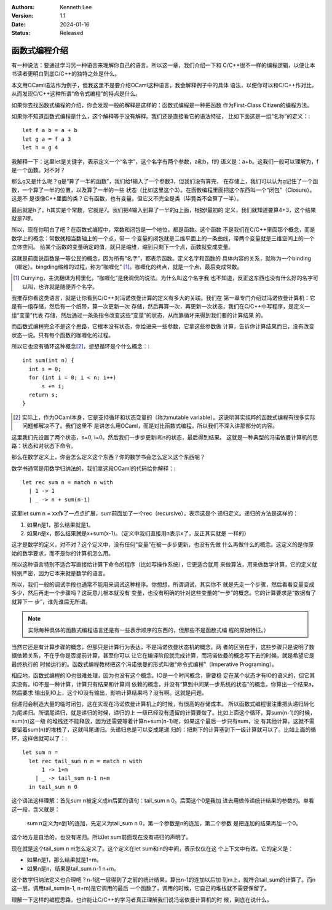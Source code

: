 .. Kenneth Lee 版权所有 2024

:Authors: Kenneth Lee
:Version: 1.1
:Date: 2024-01-16
:Status: Released

函数式编程介绍
**************

有一种说法：要通过学习另一种语言来理解你自己的语言。所以这一章，我们介绍一下和
C/C++很不一样的编程逻辑，以便让本书读者更明白到底C/C++的独特之处是什么。

本文用OCaml语法作为例子，但我这里不是要介绍OCaml这种语言，我会解释例子中的具体
语法，以便你可以和C/C++作对比，从而发现C/C++这种所谓“命令式编程”的特点是什么。

如果你去找函数式编程的介绍，你会发现一般的解释是这样的：函数式编程是一种把函数
作为First-Class Citizen的编程方法。

如果你不知道函数式编程是什么，这个解释等于没有解释。我们还是直接看它的语法特征，
比如下面这是一组“名称”的定义：::

  let f a b = a + b
  let g a = f a 3
  let h = g 4

我解释一下：这里let是关键字，表示定义一个“名字”，这个名字有两个参数，a和b，f的
语义是：a+b。这我们一般可以理解为，f是一个函数。对不对？

那么g又是什么呢？g是“算了一半的函数”，我们给f输入了一个参数3，但我们没有算完，
在存储上，我们可以认为g记住了一个函数，一个算了一半的位置，以及算了一半的一些
状态（比如这里这个3）。在函数编程里面把这个东西叫一个“闭包”（Closure）。这是不
是很像C++里面的类？它有函数，也有变量。但它又不完全是类（毕竟类不会算了一半）。

最后就是h了，h其实是个常数，它就是7。我们把4输入到算了一半的g上面，根据f最初的
定义，我们就知道要算4+3，这个结果就是7啰。

所以，现在你明白了吧？在函数式编程中，常数和闭包是一个地位，都是函数。这个函数
不是我们在C/C++里面那个概念，而是数学上的概念：常数就相当数轴上的一个点，带一
个变量的闭包就是二维平面上的一条曲线，带两个变量就是三维空间上的一个立体空间。
给某个函数的变量确定的值，就只是缩维，缩到只剩下一个点，函数就变成变量。

这就是前面说函数是一等公民的概念，因为所有“名字”，都表示函数。定义名字和函数的
具体内容的关系，就称为一个binding（绑定）。bingding缩维的过程，称为“咖喱化”
[1]_\ 。咖喱化的终点，就是一个点，最后变成常数。

.. [1] Currying，主流翻译为柯里化，“咖喱化”是我调侃的说法。为什么叫这个名字我
       也不知道，反正这东西也没有什么好的名字可以叫，也许就是随便弄个名字。

我推荐你看这类语言，就是让你看到C/C++对冯诺依曼计算的定义有多大的关联。我们在
第一章专门介绍过冯诺依曼计算机：它是有一组存储，然后有一个纸带，算一次更新一次
存储，然后再算一次，再更新一次状态，我们在C/C++中写程序，是定义一组“变量”代表
存储，然后通过一条条指令改变这些“变量”的状态，从而靠循环来得到我们要的计算结果
的。

而函数式编程完全不是这个思路，它根本没有状态，你给进来一些参数，它拿这些参数做
计算，告诉你计算结果而已，没有改变状态一说。只有每个函数的咖喱化的过程。

所以它也没有循环这种概念\ [2]_\ ，想想循环是个什么概念：::

  int sum(int n) {
    int s = 0;
    for (int i = 0; i < n; i++)
        s += i;
    return s;
  }

.. [2] 实际上，作为OCaml本身，它是支持循环和状态变量的（称为mutable
   variable）。这说明其实纯粹的函数式编程有很多实际问题都解决不了。我们这里不
   是讲怎么用OCaml，而是对比函数式编程，所以我们不深入讲那部分的内容。

这里我们先设置了两个状态，s=0, i=0。然后我们一步步更新i和s的状态，最后得到结果。
这就是一种典型的冯诺依曼计算机的思路：状态和对状态下命令。

那么在数学定义上，你会怎么定义这个东西？你的数学书会怎么定义这个东西呢？

数学书通常是用数学归纳法的，我们拿这段OCaml的代码给你解释：::

  let rec sum n = match n with
    | 1 -> 1
    | _ -> n + sum(n-1)
    
这里let sum n = xx作了一点点扩展，sum前面加了一个rec（recursive），表示这是个
递归定义。递归的方法是这样的：

1. 如果n是1，那么结果就是1。

2. 如果n是x，那么结果就是x+sum(x-1)。（定义中我们直接用n表示x了，反正其实就是
   一样的）

这才是数学的定义，对不对？这个定义中，没有任何“变量”在被一步步更新，也没有先做
什么再做什么的概念。这定义的是你原始的数学要求，而不是你的计算机怎么用。

所以这种语言特别不适合写直接给计算下命令的程序（比如写操作系统），它更适合就用
来做算法，用来做数学计算，它的定义就特别严密，因为它本来就是数学的语言。

所以，我们一般的调试手段也通常不能用来调试这种程序。你想想，所谓调试，其实你不
就是先走一个步骤，然后看看变量变成多少，然后再走一个步骤吗？这玩意儿根本就没有
变量，也没有明确的针对这些变量的“一步”的概念。它的计算要求是“数据有了就算下一
步”，谁先谁后无所谓。

.. note::

   实际每种具体的函数式编程语言还是有一些表示顺序的东西的，但那些不是函数式编
   程的原始特征。）

当然它还是有计算步骤的概念，但那只是计算行为表达，不是冯诺依曼状态机的概念。两
者的区别在于，这些步骤只是说明了数据依赖关系，不在乎你是否提前计算，甚至你可以
让它在编译阶段就完成计算，而冯诺依曼的概念写下去的时候，就是希望它是最终执行的
时候运行的。函数式编程教材把这个冯诺依曼的形式叫做“命令式编程”（Imperative
Programing）。

相应地，函数式编程的IO也很难处理，因为也没有这个概念。IO是一个时间概念，需要稳
定在某个状态才有IO的语义的，但它其实没有。IO不是一种计算，计算只有结果和计算间
依赖的概念，并没有“算到中间某一步系统的状态”的概念。你算出一个结果a，然后要求
输出到IO上，这个IO没有输出，影响计算结果吗？没有啊。这就是问题。

但递归会制造大量的临时闭包，这在实现在冯诺依曼计算机上的时候，有很高的存储成本。
所以函数式编程很注重把头递归转化为尾递归。所谓尾递归，就是递归的时候，递归的上
一级已经没有遗留的计算要做了。比如上面这个循环，算sum(n-1)的时候，sum(n)这一级
的堆栈还不能释放，因为还需要等着计算n+sum(n-1)呢，如果这个最后一步只有sum，没
有其他计算，这就不需要留着sum(n)的堆栈了，这就叫尾递归。头递归总是可以变成尾递
归的：把剩下的计算塞到下一级计算就可以了。比如上面的循环，这样做就可以了：::

  let sum n = 
    let rec tail_sum n m = match n with
        1 -> 1+m
      | _ -> tail_sum n-1 n+m
    in tail_sum n 0

这个语法这样理解：首先sum n被定义成in后面的语句：tail_sum n 0。后面这个0是我加
进去用做传递统计结果的参数的。单看这一段，含义就是：

  sum n定义为n到1的连加，先定义为tail_sum n 0，第一个参数是n的连加，第二个参数
  是把连加的结果再加一个0。

这个地方是自洽的，也没有递归。所以let sum前面现在没有递归的声明了。

现在就是这个tail_sum n m怎么定义了。这个定义在let sum和in的中间，表示仅仅在这
个上下文中有效。它的定义是：

* 如果n是1，那么结果就是1+m。
* 如果n是n，结果是tail_sum n-1 n+m。

这个数学归纳法定义也合理吧？n-1这一层得到了之前的统计结果，算出n-1的连加以后加
到m上，就符合tail_sum的计算了。而n这一层，调用tail_sum(n-1, n+m)是它调用的最后
一个函数了，调用的时候，它自己的堆栈就不需要保留了。

理解一下这样的编程思路，也许能让C/C++的学习者真正理解我们说冯诺依曼计算机的时
候，到底在说什么。
